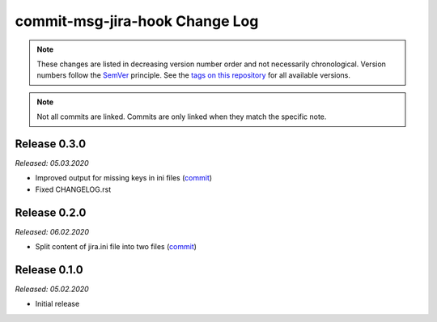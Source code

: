 commit-msg-jira-hook Change Log
===============================
.. note::
  These changes are listed in decreasing version number order and not necessarily chronological.
  Version numbers follow the `SemVer <https://semver.org/>`__ principle.
  See the `tags on this repository <https://github.com/Cielquan/commit-msg-jira-hook/tags>`__ for all available versions.

.. note::
  Not all commits are linked. Commits are only linked when they match the specific note.

.. _changelog:


.. _changelog_030:

Release 0.3.0
-------------
*Released: 05.03.2020*

- Improved output for missing keys in ini files (`commit <https://github.com/Cielquan/commit-msg-jira-hook/commit/f7661a88d4f6e3483cbc2667f4c502fad248c49a>`__)
- Fixed CHANGELOG.rst


.. _changelog_020:

Release 0.2.0
-------------
*Released: 06.02.2020*

- Split content of jira.ini file into two files (`commit <https://github.com/Cielquan/commit-msg-jira-hook/commit/137a2a9aa3e1b41bc9cc4201bbc22a612d8df0be>`__)


.. _changelog__010:

Release 0.1.0
-------------
*Released: 05.02.2020*

- Initial release
